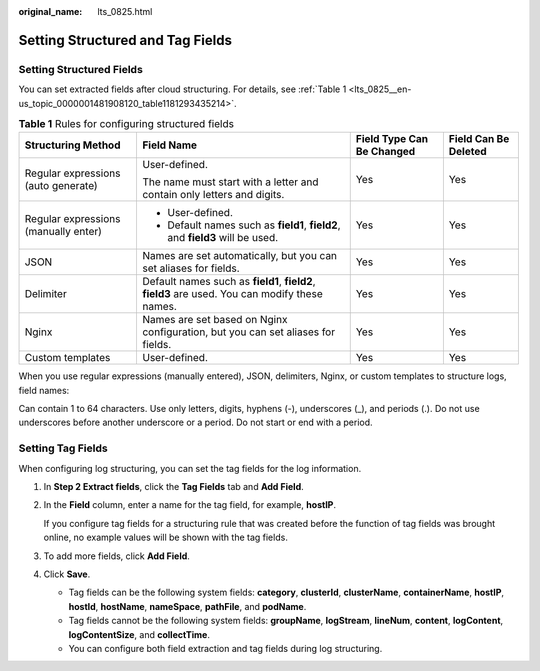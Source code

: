:original_name: lts_0825.html

.. _lts_0825:

Setting Structured and Tag Fields
=================================

.. _lts_0825__en-us_topic_0000001481908120_section13954165812210:

Setting Structured Fields
-------------------------

You can set extracted fields after cloud structuring. For details, see :ref:`Table 1 <lts_0825__en-us_topic_0000001481908120_table1181293435214>`.

.. _lts_0825__en-us_topic_0000001481908120_table1181293435214:

.. table:: **Table 1** Rules for configuring structured fields

   +--------------------------------------+------------------------------------------------------------------------------------------------+---------------------------+----------------------+
   | Structuring Method                   | Field Name                                                                                     | Field Type Can Be Changed | Field Can Be Deleted |
   +======================================+================================================================================================+===========================+======================+
   | Regular expressions (auto generate)  | User-defined.                                                                                  | Yes                       | Yes                  |
   |                                      |                                                                                                |                           |                      |
   |                                      | The name must start with a letter and contain only letters and digits.                         |                           |                      |
   +--------------------------------------+------------------------------------------------------------------------------------------------+---------------------------+----------------------+
   | Regular expressions (manually enter) | -  User-defined.                                                                               | Yes                       | Yes                  |
   |                                      | -  Default names such as **field1**, **field2**, and **field3** will be used.                  |                           |                      |
   +--------------------------------------+------------------------------------------------------------------------------------------------+---------------------------+----------------------+
   | JSON                                 | Names are set automatically, but you can set aliases for fields.                               | Yes                       | Yes                  |
   +--------------------------------------+------------------------------------------------------------------------------------------------+---------------------------+----------------------+
   | Delimiter                            | Default names such as **field1**, **field2**, **field3** are used. You can modify these names. | Yes                       | Yes                  |
   +--------------------------------------+------------------------------------------------------------------------------------------------+---------------------------+----------------------+
   | Nginx                                | Names are set based on Nginx configuration, but you can set aliases for fields.                | Yes                       | Yes                  |
   +--------------------------------------+------------------------------------------------------------------------------------------------+---------------------------+----------------------+
   | Custom templates                     | User-defined.                                                                                  | Yes                       | Yes                  |
   +--------------------------------------+------------------------------------------------------------------------------------------------+---------------------------+----------------------+

When you use regular expressions (manually entered), JSON, delimiters, Nginx, or custom templates to structure logs, field names:

Can contain 1 to 64 characters. Use only letters, digits, hyphens (-), underscores (_), and periods (.). Do not use underscores before another underscore or a period. Do not start or end with a period.

Setting Tag Fields
------------------

When configuring log structuring, you can set the tag fields for the log information.

#. In **Step 2 Extract fields**, click the **Tag Fields** tab and **Add Field**.

#. In the **Field** column, enter a name for the tag field, for example, **hostIP**.

   If you configure tag fields for a structuring rule that was created before the function of tag fields was brought online, no example values will be shown with the tag fields.

#. To add more fields, click **Add Field**.

#. Click **Save**.

   -  Tag fields can be the following system fields: **category**, **clusterId**, **clusterName**, **containerName**, **hostIP**, **hostId**, **hostName**, **nameSpace**, **pathFile**, and **podName**.
   -  Tag fields cannot be the following system fields: **groupName**, **logStream**, **lineNum**, **content**, **logContent**, **logContentSize**, and **collectTime**.
   -  You can configure both field extraction and tag fields during log structuring.

